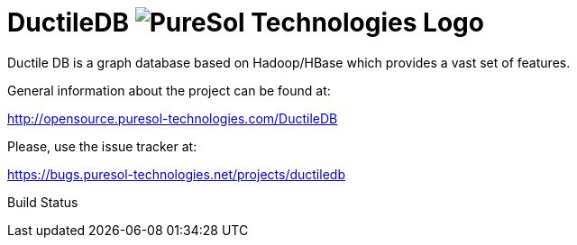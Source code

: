 = DuctileDB image:http://opensource.puresol-technologies.com/images/logo_320.png[PureSol Technologies Logo]

Ductile DB is a graph database based on Hadoop/HBase which provides a vast set of features.

General information about the project can be found at:

http://opensource.puresol-technologies.com/DuctileDB

Please, use the issue tracker at:

https://bugs.puresol-technologies.net/projects/ductiledb

Build Status
